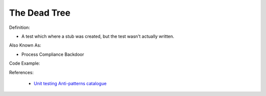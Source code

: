 The Dead Tree
^^^^^
Definition:

* A test which where a stub was created, but the test wasn't actually written.

Also Known As:

* Process Compliance Backdoor

Code Example:

References:

 * `Unit testing Anti-patterns catalogue <https://stackoverflow.com/questions/333682/unit-testing-anti-patterns-catalogue>`_

